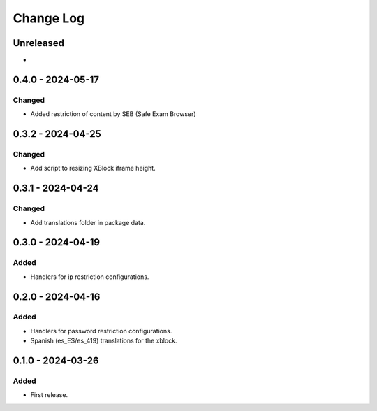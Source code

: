 Change Log
##########

..
   All enhancements and patches to content_restrictions will be documented
   in this file.  It adheres to the structure of https://keepachangelog.com/ ,
   but in reStructuredText instead of Markdown (for ease of incorporation into
   Sphinx documentation and the PyPI description).

   This project adheres to Semantic Versioning (https://semver.org/).

.. There should always be an "Unreleased" section for changes pending release.

Unreleased
**********

*

0.4.0 - 2024-05-17
**********************************************

Changed
=======

* Added restriction of content by SEB (Safe Exam Browser)

0.3.2 - 2024-04-25
**********************************************

Changed
=======

* Add script to resizing XBlock iframe height.

0.3.1 - 2024-04-24
**********************************************

Changed
=======

* Add translations folder in package data.

0.3.0 - 2024-04-19
**********************************************

Added
=====

* Handlers for ip restriction configurations.

0.2.0 - 2024-04-16
**********************************************

Added
=====

* Handlers for password restriction configurations.
* Spanish (es_ES/es_419) translations for the xblock.

0.1.0 - 2024-03-26
**********************************************

Added
=====

* First release.
